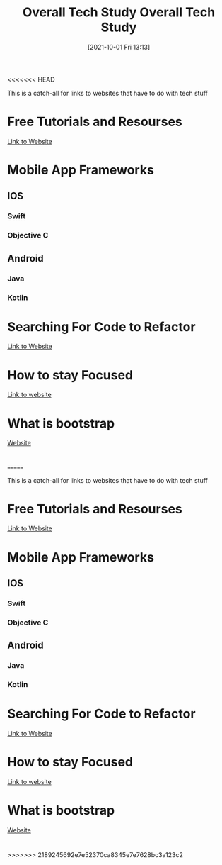 <<<<<<< HEAD
:PROPERTIES:
:ID:       c9ca571d-c652-4a83-bd19-5295e929a1b4
:END:
#+title: Overall Tech Study
#+date: [2021-10-01 Fri 13:13]

This is a catch-all for links to websites that have to do with tech stuff

* Free Tutorials and Resourses
  [[https://www.freecodecamp.org/news/coding-websites-where-you-can-learn-how-to-code-for-free/amp/][Link to Website]]

* Mobile App Frameworks
** IOS
*** Swift
*** Objective C
** Android
*** Java
*** Kotlin

* Searching For Code to Refactor
  [[https://dev.to/sourcegraph/sourcegraph-code-search-the-developers-treasure-trove-3ach][Link to Website]]

* How to stay Focused
  [[https://dev.to/hyggedev/how-to-stay-focused-as-a-self-taught-frontend-web-developer-7gp][Link to website]]

* What is bootstrap
  [[https://getbootstrap.com/][Website]]

* 
=======
:PROPERTIES:
:ID:       c9ca571d-c652-4a83-bd19-5295e929a1b4
:END:
#+title: Overall Tech Study
#+date: [2021-10-01 Fri 13:13]

This is a catch-all for links to websites that have to do with tech stuff

* Free Tutorials and Resourses
  [[https://www.freecodecamp.org/news/coding-websites-where-you-can-learn-how-to-code-for-free/amp/][Link to Website]]

* Mobile App Frameworks
** IOS
*** Swift
*** Objective C
** Android
*** Java
*** Kotlin

* Searching For Code to Refactor
  [[https://dev.to/sourcegraph/sourcegraph-code-search-the-developers-treasure-trove-3ach][Link to Website]]

* How to stay Focused
  [[https://dev.to/hyggedev/how-to-stay-focused-as-a-self-taught-frontend-web-developer-7gp][Link to website]]

* What is bootstrap
  [[https://getbootstrap.com/][Website]]

* 
>>>>>>> 2189245692e7e52370ca8345e7e7628bc3a123c2
